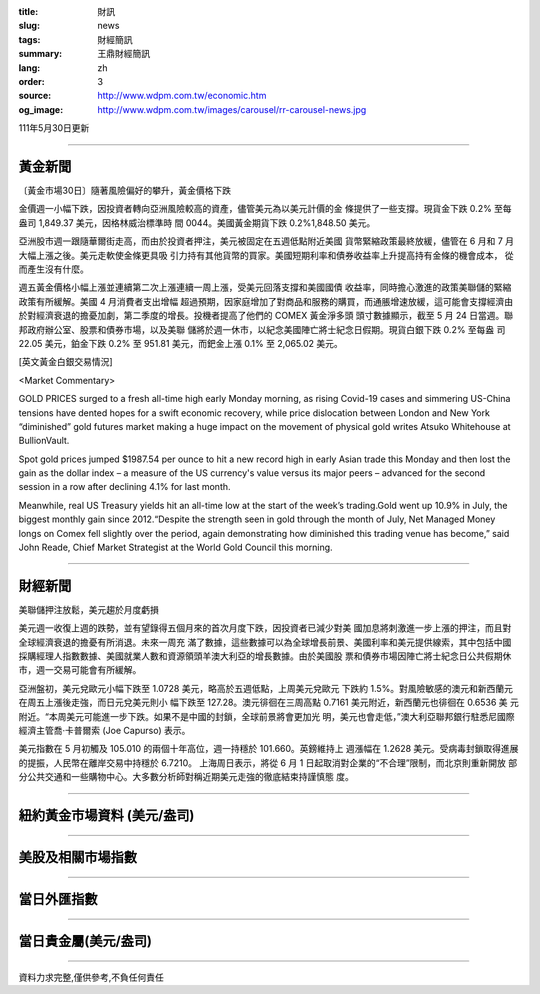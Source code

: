 :title: 財訊
:slug: news
:tags: 財經簡訊
:summary: 王鼎財經簡訊
:lang: zh
:order: 3
:source: http://www.wdpm.com.tw/economic.htm
:og_image: http://www.wdpm.com.tw/images/carousel/rr-carousel-news.jpg

111年5月30日更新

----

黃金新聞
++++++++

〔黃金市場30日〕隨著風險偏好的攀升，黃金價格下跌

金價週一小幅下跌，因投資者轉向亞洲風險較高的資產，儘管美元為以美元計價的金
條提供了一些支撐。現貨金下跌 0.2% 至每盎司 1,849.37 美元，因格林威治標準時
間 0044。美國黃金期貨下跌 0.2%1,848.50 美元。

亞洲股市週一跟隨華爾街走高，而由於投資者押注，美元被固定在五週低點附近美國
貨幣緊縮政策最終放緩，儘管在 6 月和 7 月大幅上漲之後。美元走軟使金條更具吸
引力持有其他貨幣的買家。美國短期利率和債券收益率上升提高持有金條的機會成本，
從而產生沒有什麼。      

週五黃金價格小幅上漲並連續第二次上漲連續一周上漲，受美元回落支撐和美國國債
收益率，同時擔心激進的政策美聯儲的緊縮政策有所緩解。美國 4 月消費者支出增幅
超過預期，因家庭增加了對商品和服務的購買，而通脹增速放緩，這可能會支撐經濟由
於對經濟衰退的擔憂加劇，第二季度的增長。投機者提高了他們的 COMEX 黃金淨多頭
頭寸數據顯示，截至 5 月 24 日當週。聯邦政府辦公室、股票和債券市場，以及美聯
儲將於週一休市，以紀念美國陣亡將士紀念日假期。現貨白銀下跌 0.2% 至每盎
司 22.05 美元，鉑金下跌 0.2% 至 951.81 美元，而鈀金上漲 0.1% 至 2,065.02 美元。







[英文黃金白銀交易情況]

<Market Commentary>

GOLD PRICES surged to a fresh all-time high early Monday morning, as 
rising Covid-19 cases and simmering US-China tensions have dented hopes 
for a swift economic recovery, while price dislocation between London and 
New York “diminished” gold futures market making a huge impact on the 
movement of physical gold writes Atsuko Whitehouse at BullionVault.
 
Spot gold prices jumped $1987.54 per ounce to hit a new record high in 
early Asian trade this Monday and then lost the gain as the dollar 
index – a measure of the US currency's value versus its major 
peers – advanced for the second session in a row after declining 4.1% 
for last month.
 
Meanwhile, real US Treasury yields hit an all-time low at the start of 
the week’s trading.Gold went up 10.9% in July, the biggest monthly gain 
since 2012.“Despite the strength seen in gold through the month of July, 
Net Managed Money longs on Comex fell slightly over the period, again 
demonstrating how diminished this trading venue has become,” said John 
Reade, Chief Market Strategist at the World Gold Council this morning.

----

財經新聞
++++++++
美聯儲押注放鬆，美元趨於月度虧損

美元週一收復上週的跌勢，並有望錄得五個月來的首次月度下跌，因投資者已減少對美
國加息將刺激進一步上漲的押注，而且對全球經濟衰退的擔憂有所消退。未來一周充
滿了數據，這些數據可以為全球增長前景、美國利率和美元提供線索，其中包括中國
採購經理人指數數據、美國就業人數和資源領頭羊澳大利亞的增長數據。由於美國股
票和債券市場因陣亡將士紀念日公共假期休市，週一交易可能會有所緩解。

亞洲盤初，美元兌歐元小幅下跌至 1.0728 美元，略高於五週低點，上周美元兌歐元
下跌約 1.5%。對風險敏感的澳元和新西蘭元在周五上漲後走強，而日元兌美元則小
幅下跌至 127.28。澳元徘徊在三周高點 0.7161 美元附近，新西蘭元也徘徊在 0.6536 美
元附近。“本周美元可能進一步下跌。如果不是中國的封鎖，全球前景將會更加光
明，美元也會走低，”澳大利亞聯邦銀行駐悉尼國際經濟主管喬·卡普爾索 (Joe Capurso) 表示。

美元指數在 5 月初觸及 105.010 的兩個十年高位，週一持穩於 101.660。英鎊維持上
週漲幅在 1.2628 美元。受病毒封鎖取得進展的提振，人民幣在離岸交易中持穩於 6.7210。
上海周日表示，將從 6 月 1 日起取消對企業的“不合理”限制，而北京則重新開放
部分公共交通和一些購物中心。大多數分析師對稱近期美元走強的徹底結束持謹慎態
度。


         

----

紐約黃金市場資料 (美元/盎司)
++++++++++++++++++++++++++++

.. raw:: html

  <A HREF="http://www.kitco.com/connecting.html">
  <IMG SRC="http://www.kitconet.com/images/quotes_4b2.gif" BORDER="0" ALT="[Most Recent Quotes from www.kitco.com]">
  </A>

----

美股及相關市場指數
++++++++++++++++++

.. raw:: html

  <!-- TradingView Widget BEGIN -->
  <div class="tradingview-widget-container">
    <div class="tradingview-widget-container__widget"></div>
    <div class="tradingview-widget-copyright"><a href="https://tw.tradingview.com/markets/indices/" rel="noopener" target="_blank"><span class="blue-text">指數行情</span></a>由TradingView提供</div>
    <script type="text/javascript" src="https://s3.tradingview.com/external-embedding/embed-widget-market-quotes.js" async>
    {
    "title": "指數",
    "width": 770,
    "height": 450,
    "locale": "zh_TW",
    "symbolsGroups": [
      {
        "name": "美國和加拿大",
        "symbols": [
          {
            "name": "FOREXCOM:SPXUSD",
            "displayName": "標準普爾500"
          },
          {
            "name": "FOREXCOM:NSXUSD",
            "displayName": "納斯達克100指數"
          },
          {
            "name": "CME_MINI:ES1!",
            "displayName": "E-迷你 標普指數期貨"
          },
          {
            "name": "INDEX:DXY",
            "displayName": "美元指數"
          },
          {
            "name": "FOREXCOM:DJI",
            "displayName": "道瓊斯 30"
          }
        ]
      },
      {
        "name": "歐洲",
        "symbols": [
          {
            "name": "INDEX:SX5E",
            "displayName": "歐元藍籌50"
          },
          {
            "name": "FOREXCOM:UKXGBP",
            "displayName": "富時100"
          },
          {
            "name": "INDEX:DEU30",
            "displayName": "德國DAX指數"
          },
          {
            "name": "INDEX:CAC40",
            "displayName": "法國 CAC 40 指數"
          },
          {
            "name": "INDEX:SMI"
          }
        ]
      },
      {
        "name": "亞太",
        "symbols": [
          {
            "name": "INDEX:NKY",
            "displayName": "日經225"
          },
          {
            "name": "INDEX:HSI",
            "displayName": "恆生"
          },
          {
            "name": "BSE:SENSEX",
            "displayName": "印度孟買指數"
          },
          {
            "name": "BSE:BSE500"
          },
          {
            "name": "INDEX:KSIC",
            "displayName": "韓國Kospi綜合指數"
          }
        ]
      }
    ],
    "colorTheme": "light"
  }
    </script>
  </div>
  <!-- TradingView Widget END -->

----

當日外匯指數
++++++++++++

.. raw:: html

  <!-- TradingView Widget BEGIN -->
  <div class="tradingview-widget-container">
    <div class="tradingview-widget-container__widget"></div>
    <div class="tradingview-widget-copyright"><a href="https://tw.tradingview.com/markets/currencies/forex-cross-rates/" rel="noopener" target="_blank"><span class="blue-text">外匯匯率</span></a>由TradingView提供</div>
    <script type="text/javascript" src="https://s3.tradingview.com/external-embedding/embed-widget-forex-cross-rates.js" async>
    {
    "width": "100%",
    "height": "100%",
    "currencies": [
      "EUR",
      "USD",
      "JPY",
      "GBP",
      "CNY",
      "TWD"
    ],
    "isTransparent": false,
    "colorTheme": "light",
    "locale": "zh_TW"
  }
    </script>
  </div>
  <!-- TradingView Widget END -->

----

當日貴金屬(美元/盎司)
+++++++++++++++++++++

.. raw:: html 

  <A HREF="http://www.kitco.com/connecting.html">
  <IMG SRC="http://www.kitconet.com/images/quotes_7a.gif" BORDER="0" ALT="[Most Recent Quotes from www.kitco.com]">
  </A>

----

資料力求完整,僅供參考,不負任何責任
